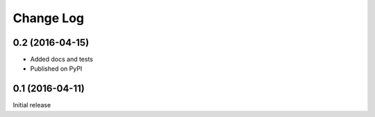 Change Log
==========

0.2 (2016-04-15)
----------------
* Added docs and tests
* Published on PyPI

0.1 (2016-04-11)
----------------
Initial release
